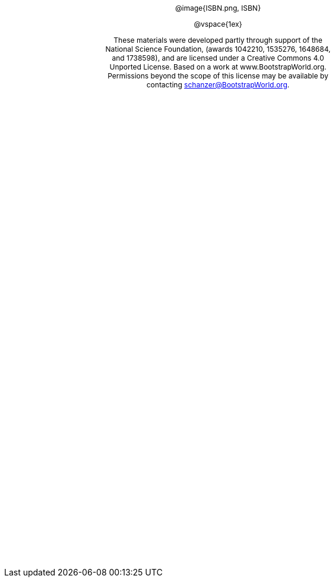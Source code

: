 ++++
<style>
#content {
	display: 		table;
	height:			10in;
	width:			7.5in;
	vertical-align: middle;
	text-align: 	center;
	margin-top:		50%;
}
p { font-size: 9pt !important; }
.copy { display: inline-block; width: 4in; }
</style>
++++


[.copy]
--
@image{ISBN.png, ISBN}

@vspace{1ex}

These materials were developed partly through support of the National Science Foundation, (awards 1042210, 1535276, 1648684, and 1738598), and are licensed under a  Creative Commons 4.0 Unported License. Based on a work at www.BootstrapWorld.org. Permissions beyond the scope of this license may be available by contacting schanzer@BootstrapWorld.org.
--
